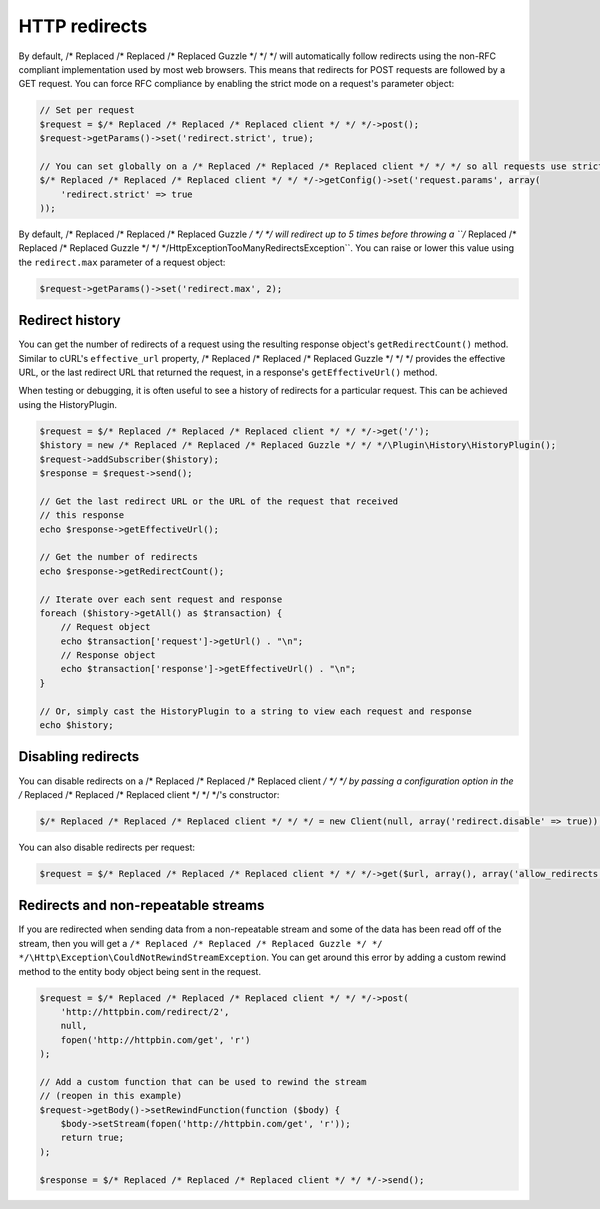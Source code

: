 ==============
HTTP redirects
==============

By default, /* Replaced /* Replaced /* Replaced Guzzle */ */ */ will automatically follow redirects using the non-RFC compliant implementation used by most web
browsers. This means that redirects for POST requests are followed by a GET request. You can force RFC compliance by
enabling the strict mode on a request's parameter object:

.. code-block:: php

    // Set per request
    $request = $/* Replaced /* Replaced /* Replaced client */ */ */->post();
    $request->getParams()->set('redirect.strict', true);

    // You can set globally on a /* Replaced /* Replaced /* Replaced client */ */ */ so all requests use strict redirects
    $/* Replaced /* Replaced /* Replaced client */ */ */->getConfig()->set('request.params', array(
        'redirect.strict' => true
    ));

By default, /* Replaced /* Replaced /* Replaced Guzzle */ */ */ will redirect up to 5 times before throwing a ``/* Replaced /* Replaced /* Replaced Guzzle */ */ */\Http\Exception\TooManyRedirectsException``.
You can raise or lower this value using the ``redirect.max`` parameter of a request object:

.. code-block:: php

    $request->getParams()->set('redirect.max', 2);

Redirect history
----------------

You can get the number of redirects of a request using the resulting response object's ``getRedirectCount()`` method.
Similar to cURL's ``effective_url`` property, /* Replaced /* Replaced /* Replaced Guzzle */ */ */ provides the effective URL, or the last redirect URL that returned
the request, in a response's ``getEffectiveUrl()`` method.

When testing or debugging, it is often useful to see a history of redirects for a particular request. This can be
achieved using the HistoryPlugin.

.. code-block:: php

    $request = $/* Replaced /* Replaced /* Replaced client */ */ */->get('/');
    $history = new /* Replaced /* Replaced /* Replaced Guzzle */ */ */\Plugin\History\HistoryPlugin();
    $request->addSubscriber($history);
    $response = $request->send();

    // Get the last redirect URL or the URL of the request that received
    // this response
    echo $response->getEffectiveUrl();

    // Get the number of redirects
    echo $response->getRedirectCount();

    // Iterate over each sent request and response
    foreach ($history->getAll() as $transaction) {
        // Request object
        echo $transaction['request']->getUrl() . "\n";
        // Response object
        echo $transaction['response']->getEffectiveUrl() . "\n";
    }

    // Or, simply cast the HistoryPlugin to a string to view each request and response
    echo $history;

Disabling redirects
-------------------

You can disable redirects on a /* Replaced /* Replaced /* Replaced client */ */ */ by passing a configuration option in the /* Replaced /* Replaced /* Replaced client */ */ */'s constructor:

.. code-block:: php

    $/* Replaced /* Replaced /* Replaced client */ */ */ = new Client(null, array('redirect.disable' => true));

You can also disable redirects per request:

.. code-block:: php

    $request = $/* Replaced /* Replaced /* Replaced client */ */ */->get($url, array(), array('allow_redirects' => false));

Redirects and non-repeatable streams
------------------------------------

If you are redirected when sending data from a non-repeatable stream and some of the data has been read off of the
stream, then you will get a ``/* Replaced /* Replaced /* Replaced Guzzle */ */ */\Http\Exception\CouldNotRewindStreamException``. You can get around this error by
adding a custom rewind method to the entity body object being sent in the request.

.. code-block:: php

    $request = $/* Replaced /* Replaced /* Replaced client */ */ */->post(
        'http://httpbin.com/redirect/2',
        null,
        fopen('http://httpbin.com/get', 'r')
    );

    // Add a custom function that can be used to rewind the stream
    // (reopen in this example)
    $request->getBody()->setRewindFunction(function ($body) {
        $body->setStream(fopen('http://httpbin.com/get', 'r'));
        return true;
    );

    $response = $/* Replaced /* Replaced /* Replaced client */ */ */->send();
